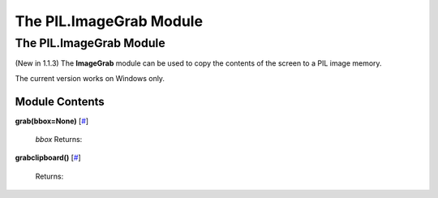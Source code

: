 ========================
The PIL.ImageGrab Module
========================

The PIL.ImageGrab Module
========================

(New in 1.1.3) The **ImageGrab** module can be used to copy the contents
of the screen to a PIL image memory.

The current version works on Windows only.

Module Contents
---------------

**grab(bbox=None)** [`# <#PIL.ImageGrab.grab-function>`_]

    *bbox*
    Returns:

**grabclipboard()** [`# <#PIL.ImageGrab.grabclipboard-function>`_]

    Returns:

